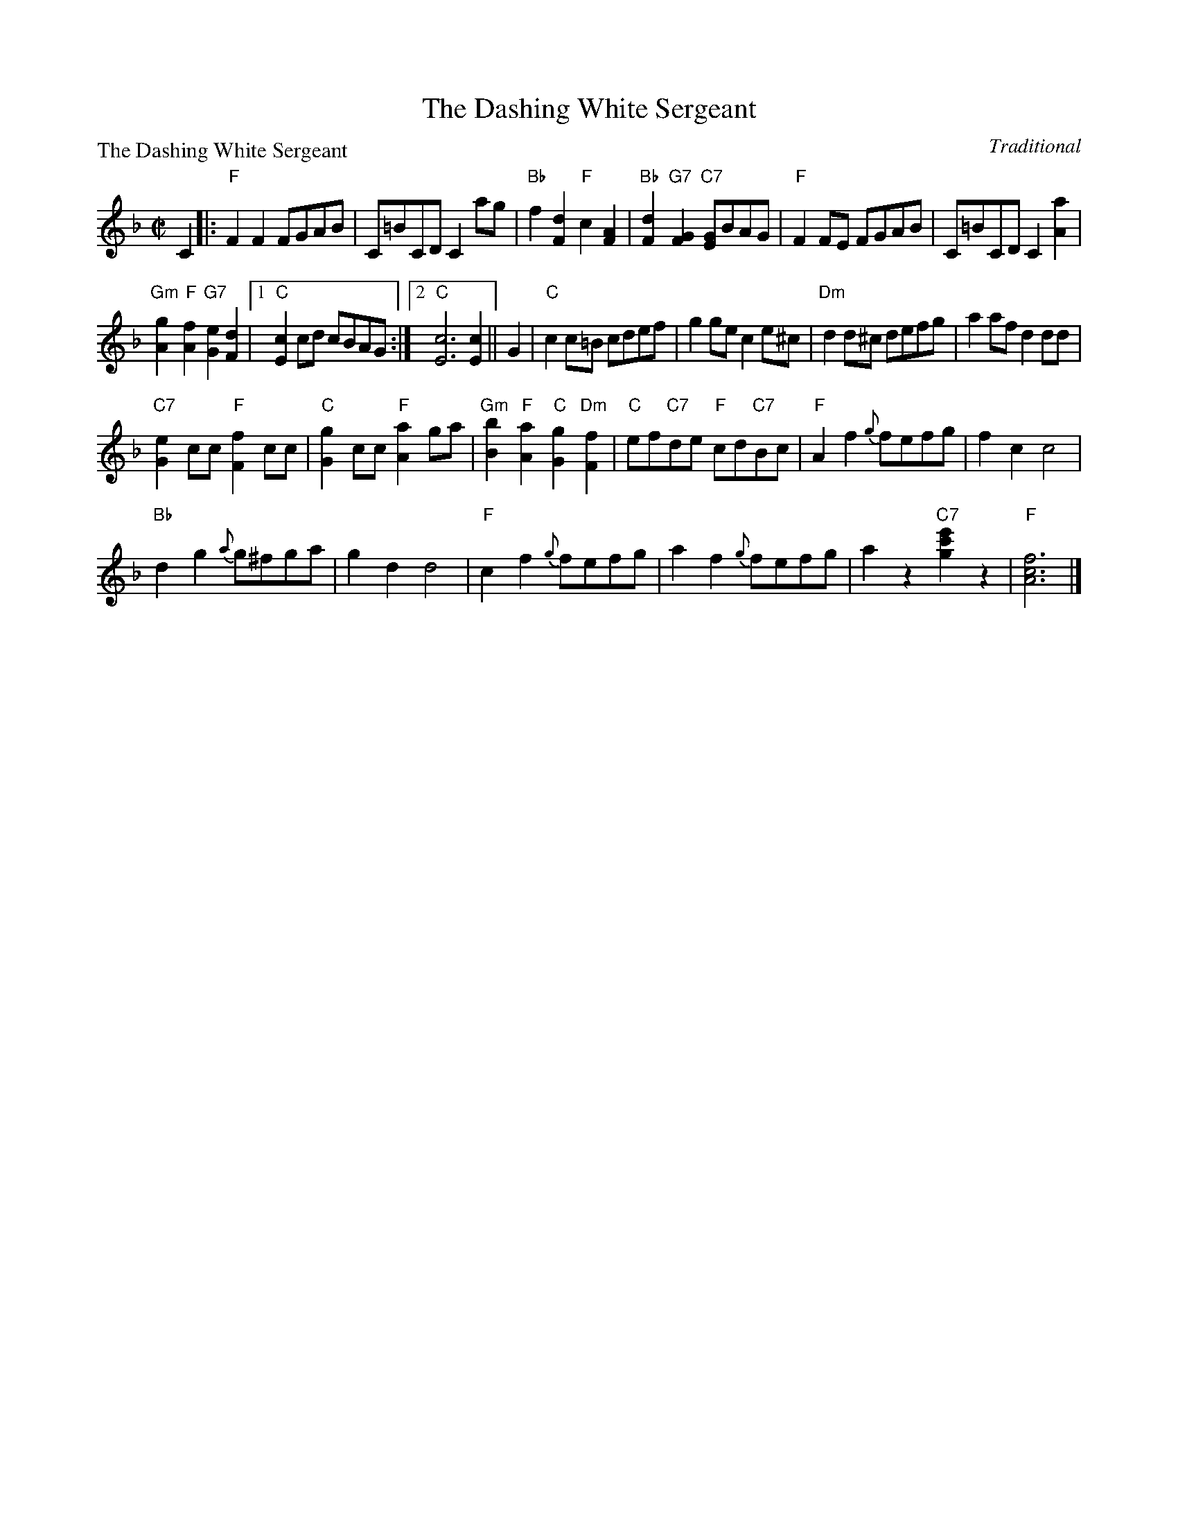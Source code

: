 X:0302
T:The Dashing White Sergeant
P:The Dashing White Sergeant
C:Traditional
R:Reel (nx32)
B:RSCDS 3-2
Z:Anselm Lingnau <anselm@strathspey.org>
M:C|
L:1/8
K:F
C2|:"F"F2F2 FGAB|C=BCD C2 ag|\
	    "Bb"f2[d2F2] "F"c2[A2F2]|"Bb"[d2F2]"G7"[G2F2] "C7"[GE]BAG|\
    "F"F2FE FGAB|C=BCD C2 [a2A2]|
	    "Gm"[g2A2]"F"[f2A2] "G7"[e2G2][d2F2]|1 "C"[c2E2]cd cBAG:|\
						[2 "C"[c6E6] [c2E2]||\
G2|"C"c2c=B cdef|g2ge c2e^c|"Dm"d2d^c defg|a2af d2dd|
   "C7"[e2G2]cc "F"[f2F2]cc|"C"[g2G2]cc "F"[a2A2]ga|\
   "Gm"[b2B2]"F"[a2A2] "C"[g2G2]"Dm"[f2F2]|"C"ef"C7"de "F"cd"C7"Bc|\
   "F"A2f2 {g}fefg|f2c2 c4|
			   "Bb"d2g2 {a}g^fga|g2d2 d4|\
   "F"c2f2 {g}fefg|a2f2 {g}fefg|a2z2 "C7"[c'2g2e'2]z2|"F"[f6c6A6]|]

